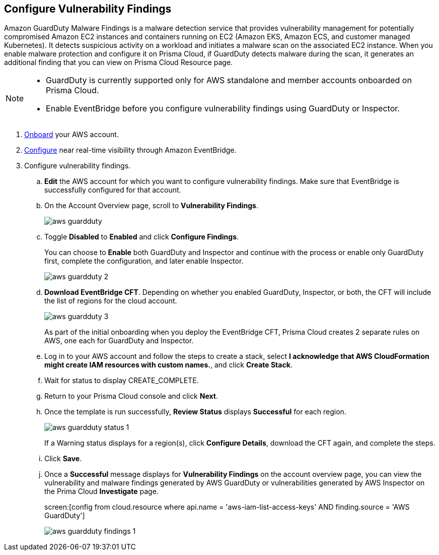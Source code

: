 :topic_type: task
[.task]

== Configure Vulnerability Findings

Amazon GuardDuty Malware Findings is a malware detection service that provides vulnerability management for potentially compromised Amazon EC2 instances and containers running on EC2 (Amazon EKS, Amazon ECS, and customer managed Kubernetes). It detects suspicious activity on a workload and initiates a malware scan on the associated EC2 instance. When you enable malware protection and configure it on Prisma Cloud, if GuardDuty detects malware during the scan, it generates an additional finding that you can view on Prisma Cloud Resource page.

[NOTE]
====
* GuardDuty is currently supported only for AWS standalone and member accounts onboarded on Prisma Cloud.

* Enable EventBridge before you configure vulnerability findings using GuardDuty or Inspector.
====

[.procedure]
. https://docs.paloaltonetworks.com/prisma/prisma-cloud/prisma-cloud-admin/connect-your-cloud-platform-to-prisma-cloud/onboard-your-aws-account/add-aws-cloud-account-to-prisma-cloud[Onboard] your AWS account.

. https://docs.paloaltonetworks.com/prisma/prisma-cloud/prisma-cloud-admin/connect-your-cloud-platform-to-prisma-cloud/onboard-your-aws-account/ingest-audit-logs-using-eventbridge[Configure] near real-time visibility through Amazon EventBridge.

. Configure vulnerability findings.

.. *Edit* the AWS account for which you want to configure vulnerability findings. Make sure that EventBridge is successfully configured for that account. 

.. On the Account Overview page, scroll to *Vulnerability Findings*.
+
image::aws-guardduty.png[scale=30] 

.. Toggle *Disabled* to *Enabled* and click *Configure Findings*. 
+
You can choose to *Enable* both GuardDuty and Inspector and continue with the process or enable only GuardDuty first, complete the configuration, and later enable Inspector. 
+
image::aws-guardduty-2.png[scale=30] 

.. *Download EventBridge CFT*. Depending on whether you enabled GuardDuty, Inspector, or both, the CFT will include the list of regions for the cloud account.
+
image::aws-guardduty-3.png[scale=30]
+
As part of the initial onboarding when you deploy the EventBridge CFT, Prisma Cloud creates 2 separate rules on AWS, one each for GuardDuty and Inspector.

.. Log in to your AWS account and follow the steps to create a stack, select *I acknowledge that AWS CloudFormation might create IAM resources with custom names.*, and click *Create Stack*.

.. Wait for status to display CREATE_COMPLETE.

.. Return to your Prisma Cloud console and click *Next*.

.. Once the template is run successfully, *Review Status* displays *Successful* for each region. 
+
image::aws-guardduty-status-1.png[scale=30]
+
If a Warning status displays for a region(s), click *Configure Details*, download the CFT again, and complete the steps.

.. Click *Save*. 

.. Once a *Successful* message displays for *Vulnerability Findings* on the account overview page, you can view the vulnerability and malware findings generated by AWS GuardDuty or vulnerabilities generated by AWS Inspector on the Prima Cloud *Investigate* page.
+
screen:[config from cloud.resource where api.name = 'aws-iam-list-access-keys' AND finding.source = 'AWS GuardDuty']
+
image::aws-guardduty-findings-1.png[scale=30]
